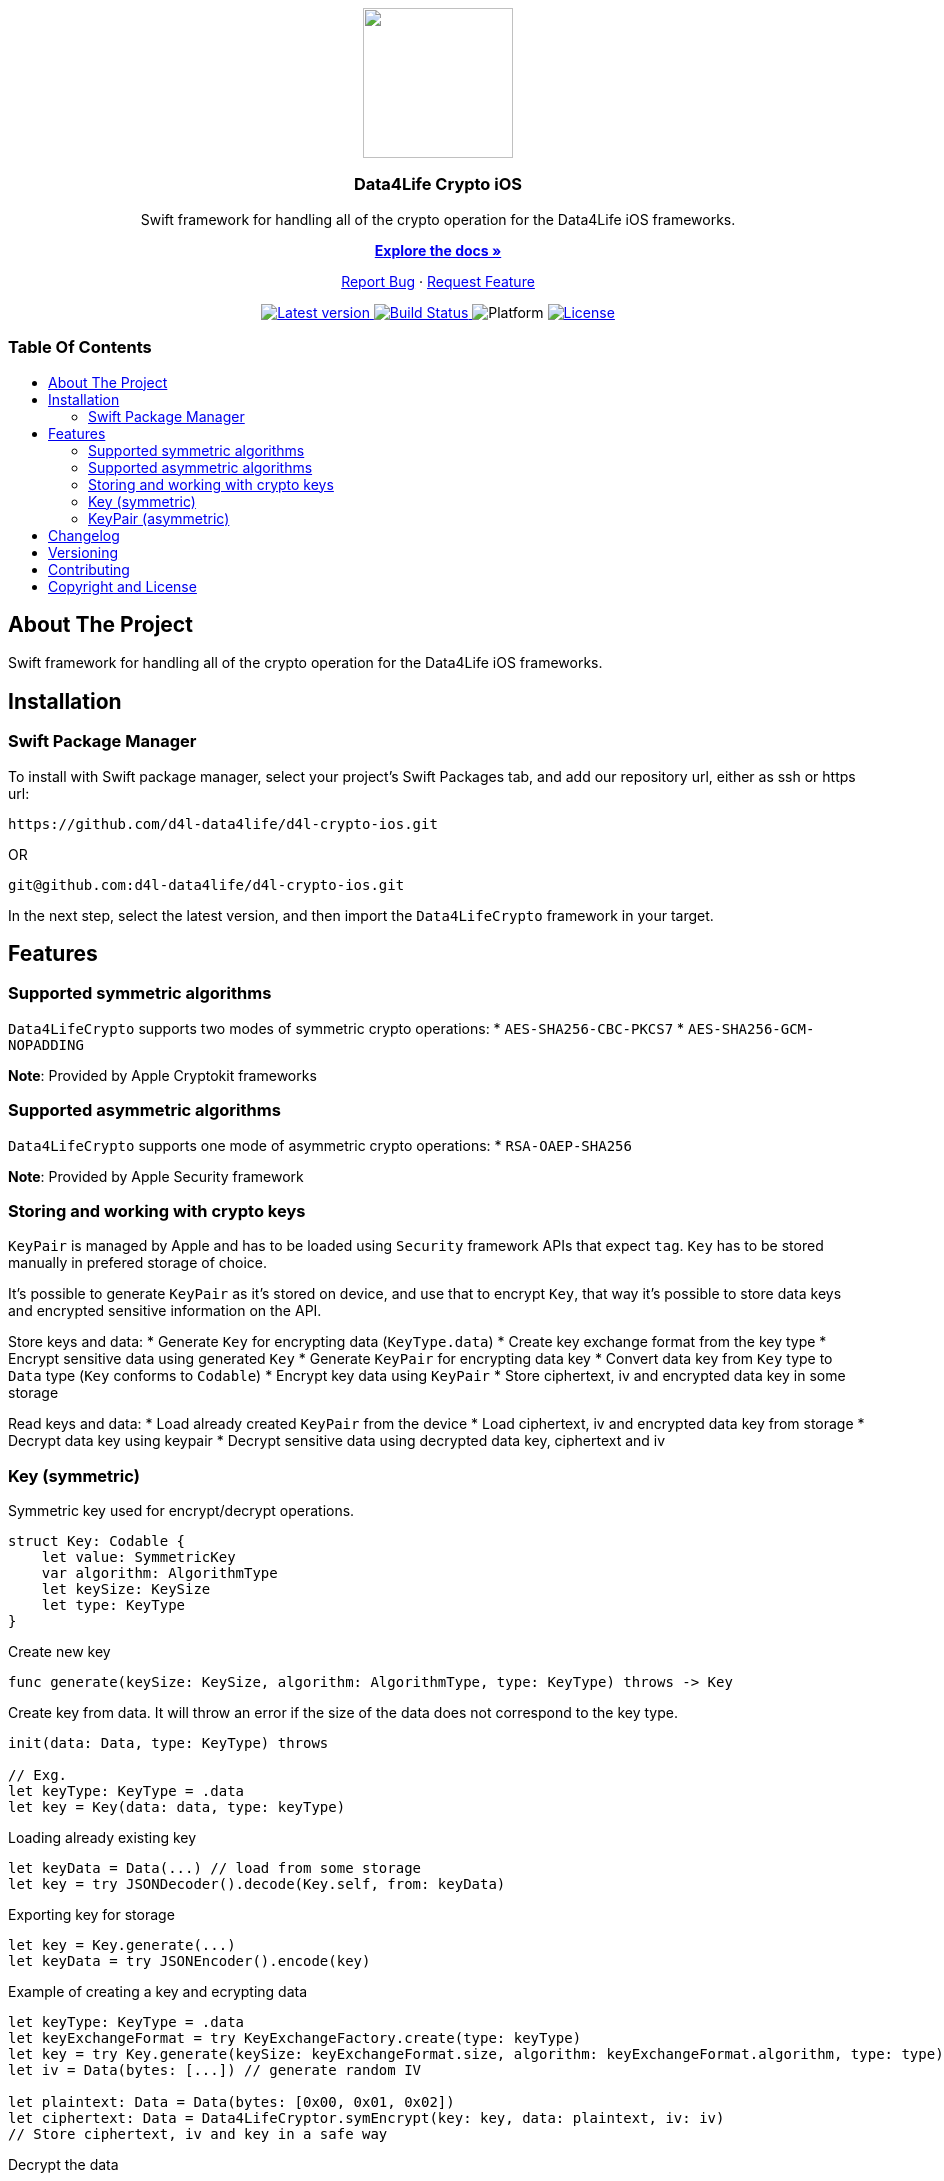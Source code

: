 = Data4Life Crypto iOS SDK
:library_version: 1.7.0
:doctype: article
:!showtitle:
:toc: macro
:toclevels: 2
:toc-title:
:icons: font
:imagesdir: assets/images
:link-repository: https://github.com/d4l-data4life/d4l-crypto-ios
ifdef::env-github[]
:warning-caption: :warning:
:caution-caption: :fire:
:important-caption: :exclamation:
:note-caption: :paperclip:
:tip-caption: :bulb:
endif::[]

++++
<div align="center">
    <p><!-- PROJECT LOGO -->
        <a><img src="assets/images/d4l-logo.svg" width="150"/></a>
    </p>
    <p><!-- PROJECT TITLE -->
        <h3>Data4Life Crypto iOS</h3>
    </p>
    <p><!-- PROJECT DESCRIPTION -->
        Swift framework for handling all of the crypto operation for the Data4Life iOS frameworks.
    </p>
    <p><!-- PROJECT DOCUMENTATION -->
        <a href="README.adoc"><strong>Explore the docs »</strong></a>
    </p>
    <p><!-- PROJECT ISSUES/FEATURES -->
        <a href="https://github.com/d4l-data4life/d4l-crypto-ios/issues">Report Bug</a>
        ·
        <a href="https://github.com/d4l-data4life/d4l-crypto-ios/issues">Request Feature</a>
    </p>
    <p><!-- PROJECT BADGES see badges.adoc how to change them -->
        <a href="https://github.com/d4l-data4life/d4l-crypto-ios/releases">
            <img src="assets/images/badge-release-latest.svg" alt="Latest version"/>
        </a>
        <a href="https://github.com/d4l-data4life/d4l-crypto-ios/actions">
            <img src="https://github.com/d4l-data4life/d4l-crypto-ios/actions/workflows/pr-test.yml/badge.svg" alt="Build Status"/>
        </a>
        <a>
            <img src="assets/images/badge-platform-support.svg" alt="Platform"/>
        </a>
        <a href="LICENSE">
            <img src="assets/images/badge-license.svg" alt="License"/>
        </a>
    </p>
</div>
++++

[discrete]
=== Table Of Contents
toc::[]

== About The Project

Swift framework for handling all of the crypto operation for the Data4Life iOS frameworks.

== Installation

=== Swift Package Manager

To install with Swift package manager, select your project’s Swift Packages tab, and add our repository url, either as ssh or https url:

[source, terminal]
----
https://github.com/d4l-data4life/d4l-crypto-ios.git
----

OR

[source, terminal]
----
git@github.com:d4l-data4life/d4l-crypto-ios.git
----

In the next step, select the latest version, and then import the `Data4LifeCrypto` framework in your target.

== Features 

=== Supported symmetric algorithms
`Data4LifeCrypto` supports two modes of symmetric crypto operations:
* `AES-SHA256-CBC-PKCS7`
* `AES-SHA256-GCM-NOPADDING`

*Note*: Provided by Apple Cryptokit frameworks

=== Supported asymmetric algorithms
`Data4LifeCrypto` supports one mode of asymmetric crypto operations:
* `RSA-OAEP-SHA256`

*Note*: Provided by Apple Security framework

=== Storing and working with crypto keys
`KeyPair` is managed by Apple and has to be loaded using `Security` framework APIs that expect `tag`.
`Key` has to be stored manually in prefered storage of choice.

It's possible to generate `KeyPair` as it's stored on device, and use that to encrypt `Key`, that way it's possible to store data keys and encrypted sensitive information on the API.

Store keys and data:
* Generate `Key` for encrypting data (`KeyType.data`)
* Create key exchange format from the key type
* Encrypt sensitive data using generated `Key`
* Generate `KeyPair` for encrypting data key
* Convert data key from `Key` type to `Data` type (`Key` conforms to `Codable`)
* Encrypt key data using `KeyPair`
* Store ciphertext, iv and encrypted data key in some storage

Read keys and data:
* Load already created `KeyPair` from the device
* Load ciphertext, iv and encrypted data key from storage
* Decrypt data key using keypair
* Decrypt sensitive data using decrypted data key, ciphertext and iv

=== Key (symmetric)
Symmetric key used for encrypt/decrypt operations.

[source, swift]
----
struct Key: Codable {
    let value: SymmetricKey
    var algorithm: AlgorithmType
    let keySize: KeySize
    let type: KeyType
}
----

Create new key

[source, swift]
----
func generate(keySize: KeySize, algorithm: AlgorithmType, type: KeyType) throws -> Key
----

Create key from data. It will throw an error if the size of the data does not correspond to the key type.

[source, swift]
----
init(data: Data, type: KeyType) throws

// Exg.
let keyType: KeyType = .data
let key = Key(data: data, type: keyType)
----

Loading already existing key

[source, swift]
----
let keyData = Data(...) // load from some storage
let key = try JSONDecoder().decode(Key.self, from: keyData)
----

Exporting key for storage

[source, swift]
----
let key = Key.generate(...)
let keyData = try JSONEncoder().encode(key)
----

Example of creating a key and ecrypting data

[source, swift]
----
let keyType: KeyType = .data
let keyExchangeFormat = try KeyExchangeFactory.create(type: keyType)
let key = try Key.generate(keySize: keyExchangeFormat.size, algorithm: keyExchangeFormat.algorithm, type: type)
let iv = Data(bytes: [...]) // generate random IV

let plaintext: Data = Data(bytes: [0x00, 0x01, 0x02])
let ciphertext: Data = Data4LifeCryptor.symEncrypt(key: key, data: plaintext, iv: iv)
// Store ciphertext, iv and key in a safe way
----

Decrypt the data

[source, swift]
----
let key: Key =  ... // fetch key from storage
let iv: Data = ... // fetch iv from storage
let ciphertext: Data =  ... // fetch ciphertext from storage
let plaintext: Data = try Data4LifeCryptor.symDecrypt(key: key, data: ciphertext, iv: iv)
----

=== KeyPair (asymmetric)

[source, swift]
----
struct KeyPair: KeyPairType {
    let privateKey: AsymmetricKey
    let publicKey: AsymmetricKey
    let keySize: KeySize
    let algorithm: AlgorithmType
}
----

Helper methods for working with keypairs (wrapper around `Security` framework)

[source, swift]
----
static func generate(tag: String, keySize: Int, algorithm: AlgorithmType) throws -> KeyPair
static func load(tag: String, algorithm: AlgorithmType) throws -> KeyPair
static func destroy(tag: String) throws
func store(tag: String) throws
----

Exporting public key can be done in one of two formats `PKCS#1` or `SPKI` or as `Data`

[source, swift]
----
let keypair = try KeyPair.generate(...)

let pkcs1PublicKey: String = keypair.publicKey.asBase64EncodedString()
let spkiPublicKey: String = keypair.publicKey.asSPKIBase64EncodedString()
let secDataPublicKey: Data = keypair.publicKey.asData()
let jsonDataPublicKey: Data = JSONEncoder().encode(keypair) // will export `SPKI` encoded public key and ignore private key
----

Example of creating keypair and encrypting data

[source, swift]
----
let tag: String = "com.example.keypair"
let keyType: KeyType = .appPrivate
let keyExchangeFormat = try KeyExchangeFactory.create(type: type)
let keypair = try KeyPair.generate(tag: tag, keySize: keyExchangeFormat.size, algorithm: keyExchangeFormat.algorithm)

let plaintext: Data = Data(bytes: [0x00, 0x01, 0x02])
let ciphertext: Data = try Data4LifeCryptor.asymEncrypt(key: keypair, data: plaintext)
----

Decrypt the data

[source, swift]
----
let tag: String = "com.example.keypair"
let keyType: KeyType = .appPrivate
let keyExchangeFormat = KeyExchangeFactory.create(type: type)
let keypair = try KeyPair.load(tag: tag, algorithm: keyExchangeFormat.algorithm)

let ciphertext: Data = ... // fetch ciphertext from storage
let plaintext: Data = try Data4LifeCryptor.asymDecrypt(key: keypair, data: ciphertext)
----

== Changelog

See link:CHANGELOG.adoc[changelog]

== Versioning

We use http://semver.org/[Semantic Versioning] as a guideline for our versioning.

Releases use this format: `{major}.{minor}.{patch}`

* Breaking changes bump `{major}` and reset `{minor}` & `{patch}`
* Backward compatible changes bump `{minor}` and reset `{patch}`
* Bug fixes bump `{patch}`

== Contributing

You want to help or share a proposal? You have a specific problem? Read the following:

* link:CODE-OF-CONDUCT.adoc[Code of conduct] for details on our code of conduct.
* link:CONTRIBUTING.adoc[Contributing] for details about how to report bugs and propose features.
* link:DEVELOPING.adoc[Developing] for details about our development process and how to build and test the project.

== Copyright and License

Copyright (c) 2021 D4L data4life gGmbH / All rights reserved. Please refer to our link:LICENSE[License] for further details.
